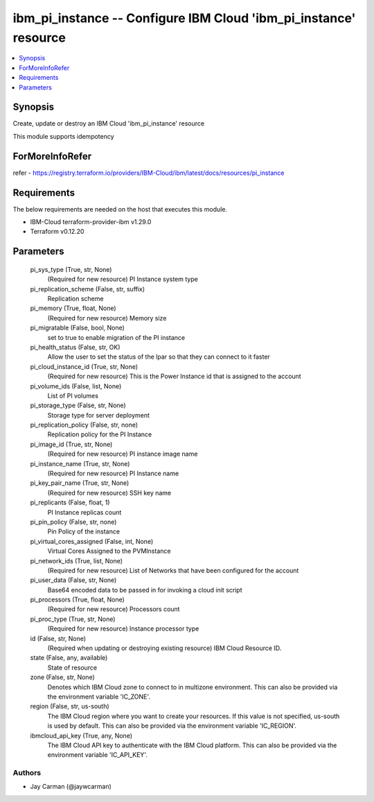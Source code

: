 
ibm_pi_instance -- Configure IBM Cloud 'ibm_pi_instance' resource
=================================================================

.. contents::
   :local:
   :depth: 1


Synopsis
--------

Create, update or destroy an IBM Cloud 'ibm_pi_instance' resource

This module supports idempotency


ForMoreInfoRefer
----------------
refer - https://registry.terraform.io/providers/IBM-Cloud/ibm/latest/docs/resources/pi_instance

Requirements
------------
The below requirements are needed on the host that executes this module.

- IBM-Cloud terraform-provider-ibm v1.29.0
- Terraform v0.12.20



Parameters
----------

  pi_sys_type (True, str, None)
    (Required for new resource) PI Instance system type


  pi_replication_scheme (False, str, suffix)
    Replication scheme


  pi_memory (True, float, None)
    (Required for new resource) Memory size


  pi_migratable (False, bool, None)
    set to true to enable migration of the PI instance


  pi_health_status (False, str, OK)
    Allow the user to set the status of the lpar so that they can connect to it faster


  pi_cloud_instance_id (True, str, None)
    (Required for new resource) This is the Power Instance id that is assigned to the account


  pi_volume_ids (False, list, None)
    List of PI volumes


  pi_storage_type (False, str, None)
    Storage type for server deployment


  pi_replication_policy (False, str, none)
    Replication policy for the PI Instance


  pi_image_id (True, str, None)
    (Required for new resource) PI instance image name


  pi_instance_name (True, str, None)
    (Required for new resource) PI Instance name


  pi_key_pair_name (True, str, None)
    (Required for new resource) SSH key name


  pi_replicants (False, float, 1)
    PI Instance replicas count


  pi_pin_policy (False, str, none)
    Pin Policy of the instance


  pi_virtual_cores_assigned (False, int, None)
    Virtual Cores Assigned to the PVMInstance


  pi_network_ids (True, list, None)
    (Required for new resource) List of Networks that have been configured for the account


  pi_user_data (False, str, None)
    Base64 encoded data to be passed in for invoking a cloud init script


  pi_processors (True, float, None)
    (Required for new resource) Processors count


  pi_proc_type (True, str, None)
    (Required for new resource) Instance processor type


  id (False, str, None)
    (Required when updating or destroying existing resource) IBM Cloud Resource ID.


  state (False, any, available)
    State of resource


  zone (False, str, None)
    Denotes which IBM Cloud zone to connect to in multizone environment. This can also be provided via the environment variable 'IC_ZONE'.


  region (False, str, us-south)
    The IBM Cloud region where you want to create your resources. If this value is not specified, us-south is used by default. This can also be provided via the environment variable 'IC_REGION'.


  ibmcloud_api_key (True, any, None)
    The IBM Cloud API key to authenticate with the IBM Cloud platform. This can also be provided via the environment variable 'IC_API_KEY'.













Authors
~~~~~~~

- Jay Carman (@jaywcarman)

